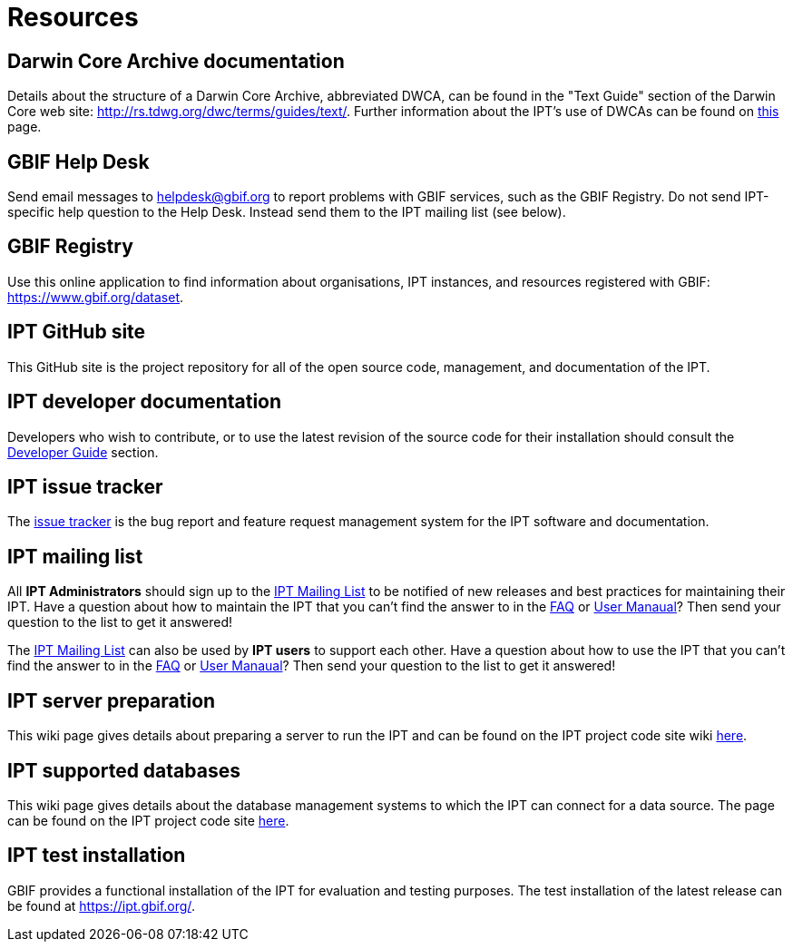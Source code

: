 = Resources

== Darwin Core Archive documentation
Details about the structure of a Darwin Core Archive, abbreviated DWCA, can be found in the "Text Guide" section of the Darwin Core web site: http://rs.tdwg.org/dwc/terms/guides/text/. Further information about the IPT's use of DWCAs can be found on xref:darwin-core.adoc[this] page.

== GBIF Help Desk
Send email messages to helpdesk@gbif.org to report problems with GBIF services, such as the GBIF Registry. Do not send IPT-specific help question to the Help Desk. Instead send them to the IPT mailing list (see below).

== GBIF Registry
Use this online application to find information about organisations, IPT instances, and resources registered with GBIF: https://www.gbif.org/dataset.

== IPT GitHub site
This GitHub site is the project repository for all of the open source code, management, and documentation of the IPT.

== IPT developer documentation
Developers who wish to contribute, or to use the latest revision of the source code for their installation should consult the xref:developer-guide.adoc[Developer Guide] section.

== IPT issue tracker
The https://github.com/gbif/ipt/issues[issue tracker] is the bug report and feature request management system for the IPT software and documentation.

== IPT mailing list
All *IPT Administrators* should sign up to the https://lists.gbif.org/mailman/listinfo/ipt/[IPT Mailing List] to be notified of new releases and best practices for maintaining their IPT. Have a question about how to maintain the IPT that you can't find the answer to in the xref:faq.adoc[FAQ] or xref:index.adoc[User Manaual]? Then send your question to the list to get it answered!

The https://lists.gbif.org/mailman/listinfo/ipt/[IPT Mailing List] can also be used by *IPT users* to support each other. Have a question about how to use the IPT that you can't find the answer to in the xref:faq.adoc[FAQ] or xref:index.adoc[User Manaual]? Then send your question to the list to get it answered!

== IPT server preparation
This wiki page gives details about preparing a server to run the IPT and can be found on the IPT project code site wiki xref:server-preparation.adoc[here].

== IPT supported databases
This wiki page gives details about the database management systems to which the IPT can connect for a data source. The page can be found on the IPT project code site xref:database-connection.adoc[here].

== IPT test installation
GBIF provides a functional installation of the IPT for evaluation and testing purposes. The test installation of the latest release can be found at https://ipt.gbif.org/.
